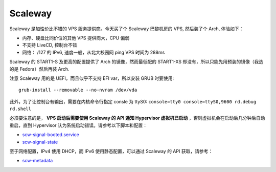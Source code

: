 Scaleway
========

Scaleway 是加性价比不错的 VPS 服务提供商。今天买了个 Scaleway 巴黎机房的 VPS, 然后装了个 Arch, 体验如下：

- 内存、硬盘比同价位的其他 VPS 提供商大，CPU 偏弱
- 不支持 LiveCD, 控制台不错
- 网络： /127 的 IPv6, 速度一般，从北大校园网 ping VPS 时间为 288ms

Scaleway 的 START1-S 及更高的配置提供了 Arch 的镜像，然而最低配的 START1-XS 却没有，所以只能先用预装的镜像（我选的是 Fedora）然后再装 Arch.

注意 Scaleway 用的是 UEFI，而且似乎不支持 EFI var，所以安装 GRUB 时要使用::

  grub-install --removable --no-nvram /dev/vda

此外，为了让控制台有输出，需要在内核命令行指定 consle 为 ttyS0: ``console=tty0 console=ttyS0,9600 rd.debug rd.shell``

必须要注意的是， **VPS 启动后需要使用 Scaleway 的 API 通知 Hypervisor 虚拟机已启动** ，否则虚拟机会在启动后几分钟后自动重启，直到 Hypervisor 认为系统启动错误。请参考以下脚本和配置：

- `scw-signal-booted.service <https://github.com/scaleway/image-fedora/blob/master/28/overlay-base/etc/systemd/system/scw-signal-booted.service>`__
- `scw-signal-state <https://github.com/scaleway/image-fedora/blob/master/28/overlay-base/usr/local/sbin/scw-signal-state>`__

至于网络配置，IPv4 使用 DHCP，而 IPv6 使用静态配置，可以通过 Scaleway 的 API 获取，请参考：

- `scw-metadata <https://github.com/scaleway/image-fedora/blob/master/28/overlay-base/usr/local/bin/scw-metadata>`__
